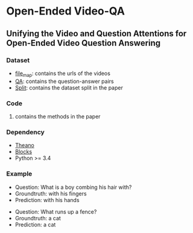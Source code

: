 #+OPTION: ^:nil
* Open-Ended Video-QA

** Unifying the Video and Question Attentions for Open-Ended Video Question Answering

*** Dataset
- [[./dataset/file_map.tsv][file_map]]: contains the urls of the videos
- [[./dataset/QA.tsv][QA]]: contains the question-answer pairs
- [[./dataset/split][Split]]: contains the dataset split in the paper

*** Code
**** contains the methods in the paper

*** Dependency
- [[https://github.com/Theano][Theano]]
- [[https://github.com/mila-udem/blocks][Blocks]]
- Python >= 3.4

*** Example

[[./examples/117791.gif]] 
- Question: What is a boy combing his hair with?
- Groundtruth: with his fingers
- Prediction: with his hands

[[./examples/076306.gif]]
- Question: What runs up a fence?
- Groundtruth: a cat
- Prediction: a cat
